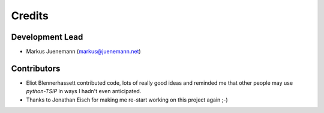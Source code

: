 *******
Credits
*******

Development Lead
================

* Markus Juenemann (markus@juenemann.net)


Contributors
============

* Eliot Blennerhassett contributed code, lots of really good ideas and reminded me that other people may use *python-TSIP* in ways I hadn't even anticipated.
* Thanks to Jonathan Eisch for making me re-start working on this project again ;-)


